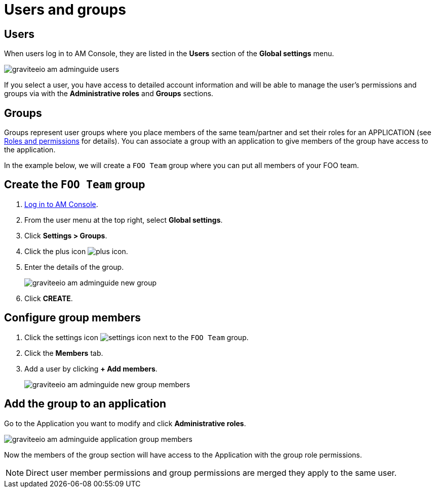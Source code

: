= Users and groups
:page-sidebar: am_3_x_sidebar
:page-permalink: am/current/am_adminguide_users_and_groups.html
:page-folder: am/admin-guide
:page-layout: am

== Users

When users log in to AM Console, they are listed in the *Users* section of the *Global settings* menu.

image::am/current/graviteeio-am-adminguide-users.png[]

If you select a user, you have access to detailed account information and will be able to manage the user's permissions and groups via with the *Administrative roles* and *Groups* sections.

== Groups

Groups represent user groups where you place members of the same team/partner and set their roles for an APPLICATION (see link:/am/current/am_adminguide_roles_and_permissions.html[Roles and permissions^] for details).
You can associate a group with an application to give members of the group have access to the application.

In the example below, we will create a `FOO Team` group where you can put all members of your FOO team.

== Create the `FOO Team` group

. link:/am/current/am_userguide_authentication.html[Log in to AM Console^].
. From the user menu at the top right, select *Global settings*.
. Click *Settings > Groups*.
. Click the plus icon image:icons/plus-icon.png[role="icon"].
. Enter the details of the group.
+
image::am/current/graviteeio-am-adminguide-new-group.png[]

. Click *CREATE*.

== Configure group members

. Click the settings icon image:icons/settings-icon.png[role="icon"] next to the `FOO Team` group.
. Click the *Members* tab.
. Add a user by clicking *+ Add members*.
+
image::am/current/graviteeio-am-adminguide-new-group-members.png[]

== Add the group to an application

Go to the Application you want to modify and click *Administrative roles*.

image::am/current/graviteeio-am-adminguide-application-group-members.png[]

Now the members of the group section will have access to the Application with the group role permissions.

NOTE: Direct user member permissions and group permissions are merged they apply to the same user.
